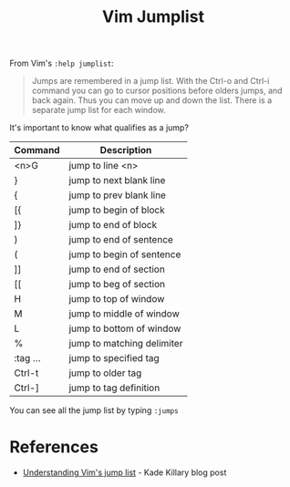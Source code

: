 #+title: Vim Jumplist

From Vim's =:help jumplist=:

#+begin_quote
Jumps are remembered in a jump list. With the Ctrl-o and Ctrl-i command you can
go to cursor positions before olders jumps, and back again. Thus you can move up
and down the list. There is a separate jump list for each window.
#+end_quote

It's important to know what qualifies as a jump?

| Command  | Description                |
|----------+----------------------------|
| <n>G     | jump to line <n>           |
| }        | jump to next blank line    |
| {        | jump to prev blank line    |
| [{       | jump to begin of block     |
| ]}       | jump to end of block       |
| )        | jump to end of sentence    |
| (        | jump to begin of sentence  |
| ]]       | jump to end of section     |
| [[       | jump to beg of section     |
| H        | jump to top of window      |
| M        | jump to middle of window   |
| L        | jump to bottom of window   |
| %        | jump to matching delimiter |
| :tag ... | jump to specified tag      |
| Ctrl-t   | jump to older tag          |
| Ctrl-]   | jump to tag definition     |

You can see all the jump list by typing =:jumps=

* References
- [[https://medium.com/@kadek/understanding-vims-jump-list-7e1bfc72cdf0][Understanding Vim's jump list]] - Kade Killary blog post
